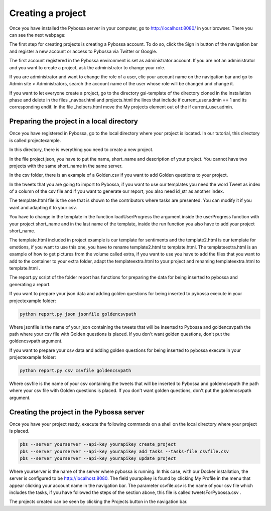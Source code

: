 Creating a project
------------------

Once you have installed the Pybossa server in your computer, go to http://localhost:8080/ in your browser. There you can see the next webpage:

.. image:: ./images/pybossamainpage.png
	:height: 400px
	:scale: 100 %
	:align: center

The first step for creating projects is creating a Pybossa account. To do so, click the 
Sign in button of the navigation bar and register a new account or access to Pybossa via Twitter or Google.

The first account registered in the Pybossa environment is set as administrator account.
If you are not an administrator and you want to create a project, ask the administrator to change your role.

If you are administrator and want to change the role of a user, clic your account name on the navigation bar and go to Admin site > Administrators, search the account name of the user whose role will be changed and change it.

If you want to let everyone create a project, go to the directory gsi-template of the directory cloned in the installation phase and delete in the files _navbar.html and projects.html the lines that include if current_user.admin == 1 and its corresponding endif.
In the file _helpers.html move the My projects element out of the if current_user.admin.

Preparing the project in a local directory
==========================================

Once you have registered in Pybossa, go to the local directory where your project is located. In our tutorial, this directory is called projectexample.

In this directory, there is everything you need to create a new project.

In the file project.json, you have to put the name, short_name and description of your project. You cannot have two projects with the same short_name in the same server.

In the csv folder, there is an example of a Golden.csv if you want to add Golden questions to your project. 

In the tweets that you are going to import to Pybossa, if you want to use our templates you need the word Tweet as index of a column of the csv file and if you want to generate our report, you also need id_str as another index.

The template.html file is the one that is shown to the contributors where tasks are presented. You can modify it if you want and adapting it to your csv.


You have to change in the template in the function loadUserProgress the argument inside the userProgress function with your project short_name and in the last name of the template, inside the run function you also have to add your project short_name.


The template.html included in project example is our template for sentiments and the template2.html is our template for emotions, if you want to use this one, you have to rename template2.html to template.html.
The templateextra.html is an example of how to get pictures from the volume called extra, if you want to use you have to add the files that you want to add to the container to your extra folder, adapt the templateextra.html to your project and renaming templateextra.html to template.html .

The report.py script of the folder report has functions for preparing the data for being inserted to pybossa and generating a report.

If you want to prepare your json data and adding golden questions for being inserted to pybossa execute in your projectexample folder:

.. code-block:: bash

	python report.py json jsonfile goldencsvpath

Where jsonfile is the name of your json containing the tweets that will be inserted to Pybossa and goldencsvpath the path where your csv file with Golden questions is placed. If you don't want golden questions, don't put the goldencsvpath argument.


If you want to prepare your csv data and adding golden questions for being inserted to pybossa execute in your projectexample folder:

.. code-block:: bash

	python report.py csv csvfile goldencsvpath

Where csvfile is the name of your csv containing the tweets that will be inserted to Pybossa and goldencsvpath the path where your csv file with Golden questions is placed. If you don't want golden questions, don't put the goldencsvpath argument.




Creating the project in the Pybossa server
==========================================

Once you have your project ready, execute the following commands on a shell on the local directory where your project is placed.

.. code-block:: bash

	pbs --server yourserver --api-key yourapikey create_project
	pbs --server yourserver --api-key yourapikey add_tasks --tasks-file csvfile.csv
	pbs --server yourserver --api-key yourapikey update_project

Where yourserver is the name of the server where pybossa is running. In this case, with our Docker installation, the server is configured to be http://localhost:8080.
The field yourapikey is found by clicking My Profile in the menu that appear clicking your account name in the navigation bar.
The parameter csvfile.csv is the name of your csv file which includes the tasks, if you have followed the steps of the section above, this file is called tweetsForPybossa.csv .



The projects created can be seen by clicking the Projects button in the navigation bar.